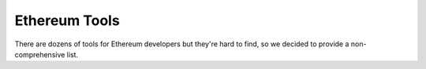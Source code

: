 Ethereum Tools
=================


There are dozens of tools for Ethereum developers but they're hard to find, so
we decided to provide a non-comprehensive list.

.. csv-table:: Ethereum Tools
   :header: "Name", "Language", "URL", "Description"
   :widths: 3, 3, 8, 10

    "Mist ", "JavaScript", "https://github.com/ethereum/mist", "Ethereum Browser/Wallet"
    "Geth", "Golang", "https://geth.ethereum.org/downloads/", "Golang implementation of the Ethereum protocol"
    "Parity", "Rust", "https://parity.io", "Rust implementation of the Ethereum protocol"
    "MetaMask", "John", "https://metamask.io/", "Browser plugin that acts as a wallet and a gateway to Ethereum"
    "Web3.js", "JavaScript", "https://github.com/ethereum/web3.js", "Ethereum compatible JavaScript API which implements the Generic JSON RPC spec"
    "Truffle", "JavaScript", "http://truffleframework.com/", "Development framework for Ethereum"
    "testrpc", "JavaScript", "https://github.com/ethereumjs/testrpc", "`testrpc` is a Node.js based Ethereum client for testing and development"
    "Solium", "JavaScript", "https://github.com/duaraghav8/Solium", "Solidity Linter"
    "Zeppelin", "Solidity", "https://github.com/OpenZeppelin/zeppelin-solidity", "OpenZeppelin is a library for writing secure Smart Contracts on Ethereum"
    "Dappsys", "Solidity", "https://github.com/dapphub/dappsys", "Dappsys is a collection of building blocks for building smart contract systems"
    "BlockApps", "Haskell", "https://github.com/blockapps", "Framework for Private Ethereum blockchain"
    "Embark", "JavaScript", "https://github.com/iurimatias/embark-framework", "Framework for serverless Decentralized Applications using Ethereum, IPFS and other platforms"
    "Ether.Camp", "JavaScript", "http://www.ether.camp/", "IDE for Ethereum development"
    "Nethereum", "C#", "https://github.com/Nethereum/Nethereum", "Nethereum is the .Net integration library for Ethereum, it allows you to interact with Ethereum clients like geth, eth or parity using RPC"
    "Etherscan", "N/A", "https://etherscan.io/", "Ethereum BlockChain Explorer, API and Analytics Platform"
    "Vs code - Solidity plugin", "Solidity", "https://marketplace.visualstudio.com/items?itemName=JuanBlanco.solidity", "Linting, auto-completion and compilation tool for Solidity development"
    "Dapp", "Solidity", https://dapp.readthedocs.io/en/latest/"
    "Rinkeby", "N/A", "https://www.rinkeby.io/", "Testnet"
    "Kovan", "N/A", "https://kovan.etherscan.io/", "Testnet"
    "Ethgasstation", "N/A", "http://ethgasstation.info/", "Dashboard for miners to keep track of networks data"
    "Remix / Browser Solidity","Solidity", "https://ethereum.github.io/browser-solidity", "Online IDE for Ethereum blockchain development"
    "Truffle","Solidity/JavaScript "http://truffleframework.com/boxes", "Ethereum Development Framework"
    "Manuel Araoz Github repo", "Python, JavaScript", "https://github.com/maraoz", "A personal github repo loaded with good Solidity"
    "LLL", "LLL",  "LLL, or Lisp Like Language is another language used to interact with Ethereum"
    "INFURA", "N/A", "https://www.infura.io", "Infrastructure of Ethereum and IPFS nodes, allows to interact with Ethereum without running a node"
    "IPFS", N/A", "https://ipfs.io","Decentralized storage protocol"
    "SWARM","https://github.com/ethersphere/swarm", "Decentralized storage protocol"

